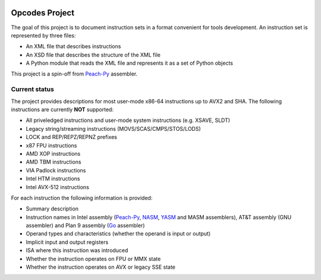 .. image:: https://img.shields.io/badge/license-BSD-brightgreen.png
   :alt: License
   :target: https://github.com/Maratyszcza/Opcodes/blob/master/license.rst

.. image:: https://readthedocs.org/projects/opcodes/badge/?style
   :alt: Documentation
   :target: https://opcodes.readthedocs.org

Opcodes Project
===============

The goal of this project is to document instruction sets in a format convenient for tools development. An instruction set is represented by three files:

- An XML file that describes instructions
- An XSD file that describes the structure of the XML file
- A Python module that reads the XML file and represents it as a set of Python objects

This project is a spin-off from `Peach-Py <https://bitbucket.org/MDukhan/peachpy>`_ assembler.

Current status
--------------

The project provides descriptions for most user-mode x86-64 instructions up to AVX2 and SHA. The following instructions are currently **NOT** supported:

- All priveledged instructions and user-mode system instructions (e.g. XSAVE, SLDT)
- Legacy string/streaming instructions (MOVS/SCAS/CMPS/STOS/LODS)
- LOCK and REP/REPZ/REPNZ prefixes
- x87 FPU instructions
- AMD XOP instructions
- AMD TBM instructions
- VIA Padlock instructions
- Intel HTM instructions
- Intel AVX-512 instructions

For each instruction the following information is provided:

- Summary description
- Instruction names in Intel assembly (`Peach-Py <https://bitbucket.org/MDukhan/peachpy>`_, `NASM <http://nasm.us>`_, `YASM <http://yasm.tortall.net>`_ and MASM assemblers), AT&T assembly (GNU assembler) and Plan 9 assembly (`Go <https://golang.org>`_ assembler)
- Operand types and characteristics (whether the operand is input or output)
- Implicit input and output registers
- ISA where this instruction was introduced
- Whether the instruction operates on FPU or MMX state
- Whether the instruction operates on AVX or legacy SSE state

